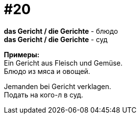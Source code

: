 [#16_020]
= #20
:hardbreaks:

*das Gericht / die Gerichte* - блюдо
*das Gericht / die Gerichte* - суд

*Примеры:*
Ein Gericht aus Fleisch und Gemüse.
Блюдо из мяса и овощей.

Jemanden bei Gericht verklagen.
Подать на кого-л в суд.